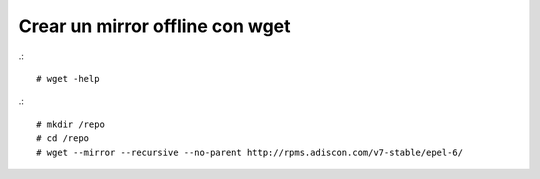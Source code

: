 Crear un mirror offline con wget
=================================

.::

	# wget -help

.::
	
	# mkdir /repo
	# cd /repo
	# wget --mirror --recursive --no-parent http://rpms.adiscon.com/v7-stable/epel-6/


